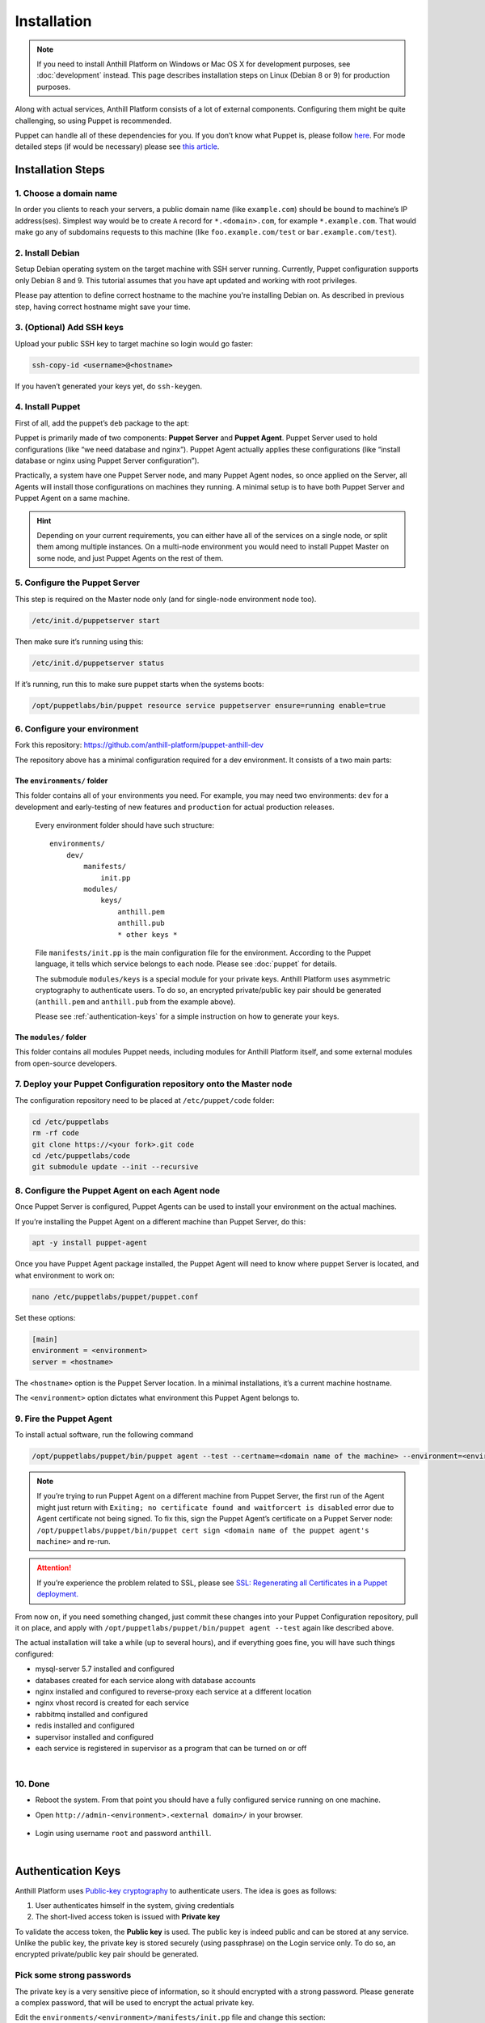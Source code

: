 
Installation
============

.. note::
    If you need to install Anthill Platform on Windows or Mac OS X for development purposes,
    see :doc:`development` instead.
    This page describes installation steps on Linux (Debian 8 or 9) for production purposes.

Along with actual services, Anthill Platform consists of a lot of
external components. Configuring them might be quite challenging, so
using Puppet is recommended.

.. toggle-header::
    :header: **What will be installed**

    1. **Nginx** as a reverse proxy and a load balancer
    2. **MySQL 5.7** database for primary content storage
    3. **Redis** for fast key/value
    4. **RabbitMQ** for internal communication across services
    5. **Supervisor** to roll actual services
    6. **Python 3.6** with bunch of packages
    7. Bunch of Debian packages themselves

Puppet can handle all of these dependencies for you. If you don’t know
what Puppet is, please follow
`here <https://puppet.com/product/how-puppet-works>`__. For mode
detailed steps (if would be necessary) please see `this
article <https://www.digitalocean.com/community/tutorials/how-to-install-puppet-4-in-a-master-agent-setup-on-ubuntu-14-04>`__.

Installation Steps
------------------

1. Choose a domain name
~~~~~~~~~~~~~~~~~~~~~~~

In order you clients to reach your servers, a public domain name (like
``example.com``) should be bound to machine’s IP address(ses). Simplest
way would be to create ``A`` record for ``*.<domain>.com``, for example
``*.example.com``. That would make go any of subdomains requests to this
machine (like ``foo.example.com/test`` or ``bar.example.com/test``).

2. Install Debian
~~~~~~~~~~~~~~~~~

Setup Debian operating system on the target machine with SSH server running. Currently, Puppet configuration supports
only Debian 8 and 9. This tutorial assumes that you have apt updated and working with root privileges.

Please pay attention to define correct hostname to the machine you're installing Debian on. As described in
previous step, having correct hostname might save your time.

.. toggle-header::
    :header: Good practice example **See**

        .. code::

            <region>-<number>-<environment>.example.com

        .. glossary::

            region

                `ISO 3166 <https://en.wikipedia.org/wiki/ISO_3166-1>`__ shortcut for the country the server is located in

            number

                Incremented number to discriminate several servers in same country

            environment

                ``production``, ``dev``, ``beta``, etc, depending on the application

3. (Optional) Add SSH keys
~~~~~~~~~~~~~~~~~~~~~~~~~~

Upload your public SSH key to target machine so login would go faster:

.. code-block:: bash

    ssh-copy-id <username>@<hostname>

If you haven’t generated your keys yet, do ``ssh-keygen``.

4. Install Puppet
~~~~~~~~~~~~~~~~~

First of all, add the puppet’s ``deb`` package to the apt:

.. tabs::

    .. tab:: Debian 9

        .. code-block:: bash

            cd ~ && wget http://apt.puppet.com/puppet5-release-stretch.deb
            dpkg -i puppet5-release-stretch.deb
            apt update

    .. tab:: Debian 8

        .. code-block:: bash

            cd ~ && wget http://apt.puppet.com/puppet5-release-jessie.deb
            dpkg -i puppet5-release-jessie.deb
            apt update

Puppet is primarily made of two components: **Puppet Server** and **Puppet Agent**.
Puppet Server used to hold configurations (like “we need database and nginx”). Puppet Agent actually applies these
configurations (like “install database or nginx using Puppet Server configuration”).

Practically, a system have one Puppet Server node, and many Puppet Agent
nodes, so once applied on the Server, all Agents will install those
configurations on machines they running. A minimal setup is to have both
Puppet Server and Puppet Agent on a same machine.

.. hint:: Depending on your current requirements, you can either have all of the services on a single node,
    or split them among multiple instances. On a multi-node environment you would need to install Puppet Master on
    some node, and just Puppet Agents on the rest of them.

.. tabs::
    .. tab:: Multi-Node environment

        .. code-block:: bash

            apt -y install puppetserver

        To install the Puppet Server on the **Master node**

        .. code-block:: bash

            apt -y install puppet-agent

        To install the Puppet Agent on the **Agent nodes**

    .. tab:: Single-Node environment

        .. code-block:: bash

            apt -y install puppetserver

        To install both Puppet Server and Agent on the same node

5. Configure the Puppet Server
~~~~~~~~~~~~~~~~~~~~~~~~~~~~~~

This step is required on the Master node only (and for single-node environment node too).

.. code-block:: bash

    /etc/init.d/puppetserver start

Then make sure it’s running using this:

.. code-block:: bash

    /etc/init.d/puppetserver status

If it’s running, run this to make sure puppet starts when the systems
boots:

.. code-block:: bash

    /opt/puppetlabs/bin/puppet resource service puppetserver ensure=running enable=true

.. _install-step-domain:

6. Configure your environment
~~~~~~~~~~~~~~~~~~~~~~~~~~~~~

Fork this repository:
https://github.com/anthill-platform/puppet-anthill-dev

The repository above has a minimal configuration required for a dev
environment. It consists of a two main parts:

.. _puppet-init:

The ``environments/`` folder
^^^^^^^^^^^^^^^^^^^^^^^^^^^^

This folder contains all of your environments you need. For example, you
may need two environments: ``dev`` for a development and early-testing
of new features and ``production`` for actual production releases.

    Every environment folder should have such structure:

    ::

        environments/
            dev/
                manifests/
                    init.pp
                modules/
                    keys/
                        anthill.pem
                        anthill.pub
                        * other keys *

    File ``manifests/init.pp`` is the main configuration file for the
    environment. According to the Puppet language, it tells which service
    belongs to each node. Please see :doc:`puppet` for details.

    The submodule ``modules/keys`` is a special module for your private
    keys. Anthill Platform uses asymmetric cryptography to authenticate
    users. To do so, an encrypted private/public key pair should be
    generated (``anthill.pem`` and ``anthill.pub`` from the example above).

    Please see :ref:`authentication-keys` for a simple instruction on how to generate your keys.

The ``modules/`` folder
^^^^^^^^^^^^^^^^^^^^^^^

This folder contains all modules Puppet needs, including modules for
Anthill Platform itself, and some external modules from open-source
developers.

7. Deploy your Puppet Configuration repository onto the Master node
~~~~~~~~~~~~~~~~~~~~~~~~~~~~~~~~~~~~~~~~~~~~~~~~~~~~~~~~~~~~~~~~~~~

The configuration repository need to be placed at
``/etc/puppet/code`` folder:

.. code-block:: bash

    cd /etc/puppetlabs
    rm -rf code
    git clone https://<your fork>.git code
    cd /etc/puppetlabs/code
    git submodule update --init --recursive

8. Configure the Puppet Agent on each Agent node
~~~~~~~~~~~~~~~~~~~~~~~~~~~~~~~~~~~~~~~~~~~~~~~~

Once Puppet Server is configured, Puppet Agents can be used to install
your environment on the actual machines.

If you’re installing the Puppet Agent on a different machine than Puppet
Server, do this:

.. code-block:: bash

    apt -y install puppet-agent

Once you have Puppet Agent package installed, the Puppet Agent will need
to know where puppet Server is located, and what environment to work on:

.. code-block:: bash

    nano /etc/puppetlabs/puppet/puppet.conf

Set these options:

.. code-block:: ini

    [main]
    environment = <environment>
    server = <hostname>

The ``<hostname>`` option is the Puppet Server location. In a minimal
installations, it’s a current machine hostname.

The ``<environment>`` option dictates what environment this Puppet Agent
belongs to.

9. Fire the Puppet Agent
~~~~~~~~~~~~~~~~~~~~~~~~

To install actual software, run the following command

.. code-block:: bash

    /opt/puppetlabs/puppet/bin/puppet agent --test --certname=<domain name of the machine> --environment=<environment>

.. note:: If you’re trying to run Puppet Agent on a different machine from Puppet Server, the first run of the
    Agent might just return with ``Exiting; no certificate found and waitforcert is disabled`` error due
    to Agent certificate not being signed. To fix this, sign the Puppet Agent’s certificate on a Puppet Server
    node: ``/opt/puppetlabs/puppet/bin/puppet cert sign <domain name of the puppet agent's machine>`` and re-run.

.. attention:: If you’re experience the problem related to SSL, please see
    `SSL: Regenerating all Certificates in a Puppet deployment. <https://puppet.com/docs/puppet/5.5/ssl_regenerate_certificates.html>`__

From now on, if you need something changed, just commit these changes
into your Puppet Configuration repository, pull it on place, and apply
with ``/opt/puppetlabs/puppet/bin/puppet agent --test`` again like described above.

The actual installation will take a while (up to several hours), and if
everything goes fine, you will have such things configured:

- mysql-server 5.7 installed and configured
- databases created for each service along with database accounts
- nginx installed and configured to reverse-proxy each service at a different location
- nginx vhost record is created for each service
- rabbitmq installed and configured
- redis installed and configured
- supervisor installed and configured
- each service is registered in supervisor as a program that can be turned on or off

|

10. Done
~~~~~~~~

-  Reboot the system. From that point you should have a fully configured
   service running on one machine.
-  Open ``http://admin-<environment>.<external domain>/`` in your
   browser.

    .. image:: images/admin_page.png
        :width: 400px

-  Login using username ``root`` and password ``anthill``.

|

.. _authentication-keys:

Authentication Keys
-------------------

Anthill Platform uses `Public-key cryptography <https://en.wikipedia.org/wiki/Public-key_cryptography>`__
to authenticate users. The idea is goes as follows:

1. User authenticates himself in the system, giving credentials
2. The short-lived access token is issued with **Private key**

To validate the access token, the **Public key** is used. The public key
is indeed public and can be stored at any service. Unlike the public
key, the private key is stored securely (using passphrase) on the Login
service only. To do so, an encrypted private/public key pair should be
generated.

Pick some strong passwords
~~~~~~~~~~~~~~~~~~~~~~~~~~

The private key is a very sensitive piece of information, so it should
encrypted with a strong password. Please generate a complex password,
that will be used to encrypt the actual private key.

Edit the ``environments/<environment>/manifests/init.pp`` file and
change this section:

.. code-block:: puppet

    class { anthill::keys:
      authentication_private_key_passphrase => "<password A>",
      authentication_public_key => "puppet:///modules/keys/anthill.pub",
      authentication_private_key => "puppet:///modules/keys/anthill.pem",
    }

This class will take care on actual installation of these keys.

Generate the key pair
~~~~~~~~~~~~~~~~~~~~~

Then generate the actual keys:

.. code-block:: bash

    cd <repository location>
    cd environments/<environment>/modules/keys/files
    openssl genrsa -des3 -out anthill.pem 2048

.. warning:: The key length depends on your situation, but at least 2048-bit key is recommended.

You will be asked for a password, copy/paste the password A here. Then
extract the public key:

.. code-block:: bash

    openssl rsa -in anthill.pem -outform PEM -pubout -out anthill.pub

Using the same password.

Push the keys into the git repository
~~~~~~~~~~~~~~~~~~~~~~~~~~~~~~~~~~~~~

.. code-block:: bash

    git add anthill.pem
    git add anthill.pub
    git commit -m "Nothing to see here"
    git push
